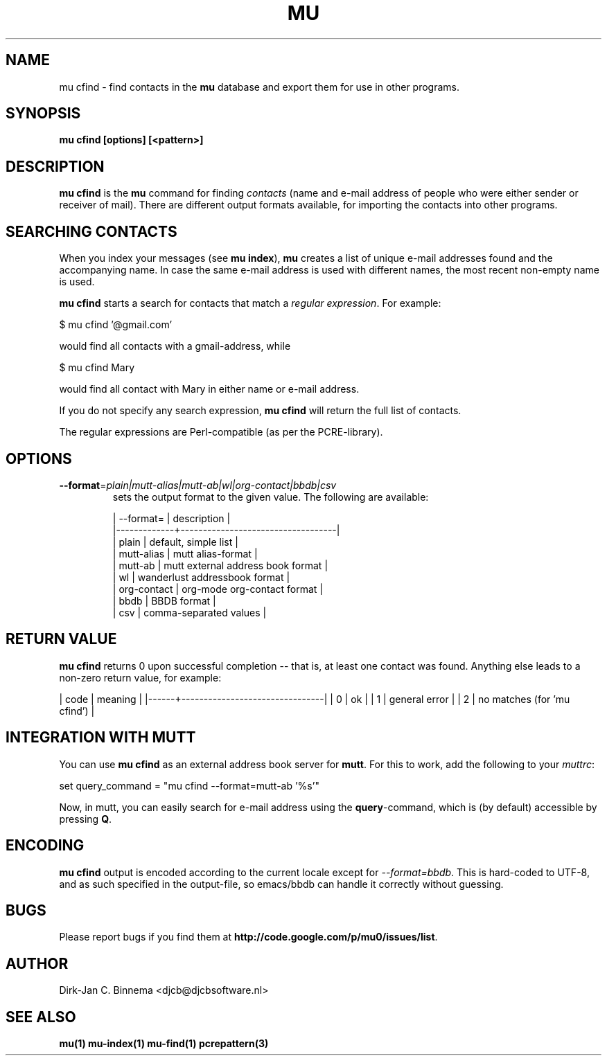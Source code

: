 .TH MU CFIND 1 "May 2011" "User Manuals"

.SH NAME 

mu cfind \- find contacts in the \fBmu\fR database and export them for use in
other programs.

.SH SYNOPSIS

.B mu cfind [options] [<pattern>]

.SH DESCRIPTION

\fBmu cfind\fR is the \fBmu\fR command for finding \fIcontacts\fR (name and
e-mail address of people who were either sender or receiver of mail). There
are different output formats available, for importing the contacts into
other programs.

.SH SEARCHING CONTACTS

When you index your messages (see \fBmu index\fR), \fBmu\fR creates a list of
unique e-mail addresses found and the accompanying name. In case the same
e-mail address is used with different names, the most recent non-empty name is
used.

\fBmu cfind\fR starts a search for contacts that match a \fIregular
expression\fR. For example:

.nf
   $ mu cfind '@gmail\.com'
.fi

would find all contacts with a gmail-address, while

.nf
   $ mu cfind Mary
.fi

would find all contact with Mary in either name or e-mail address.

If you do not specify any search expression, \fBmu cfind\fR will return the
full list of contacts.

The regular expressions are Perl-compatible (as per the PCRE-library).

.SH OPTIONS

.TP
\fB\-\-format\fR=\fIplain|mutt-alias|mutt-ab|wl|org-contact|bbdb|csv\fR
sets the output format to the given value. The following are available:

.nf
| --format=   | description                       |
|-------------+-----------------------------------|
| plain       | default, simple list              |
| mutt-alias  | mutt alias-format                 |
| mutt-ab     | mutt external address book format |
| wl          | wanderlust addressbook format     |
| org-contact | org-mode org-contact format       |
| bbdb        | BBDB format                       |
| csv         | comma-separated values            |
.fi

.SH RETURN VALUE

\fBmu cfind\fR returns 0 upon successful completion -- that is, at least one
contact was found. Anything else leads to a non-zero return value, for
example:

.sh
| code | meaning                        |
|------+--------------------------------|
|    0 | ok                             |
|    1 | general error                  |
|    2 | no matches (for 'mu cfind')    |
.si

.SH INTEGRATION WITH MUTT

You can use \fBmu cfind\fR as an external address book server for
\fBmutt\fR. For this to work, add the following to your \fImuttrc\fR:

.sh
set query_command = "mu cfind --format=mutt-ab '%s'"
.si

Now, in mutt, you can easily search for e-mail address using the
\fBquery\fR-command, which is (by default) accessible by pressing \fBQ\fR.

.SH ENCODING

\fBmu cfind\fR output is encoded according to the current locale except for
\fI--format=bbdb\fR. This is hard-coded to UTF-8, and as such specified in the
output-file, so emacs/bbdb can handle it correctly without guessing.

.SH BUGS

Please report bugs if you find them at
\fBhttp://code.google.com/p/mu0/issues/list\fR.

.SH AUTHOR

Dirk-Jan C. Binnema <djcb@djcbsoftware.nl>

.SH "SEE ALSO"

.BR mu(1)
.BR mu-index(1)
.BR mu-find(1)
.BR pcrepattern(3)
